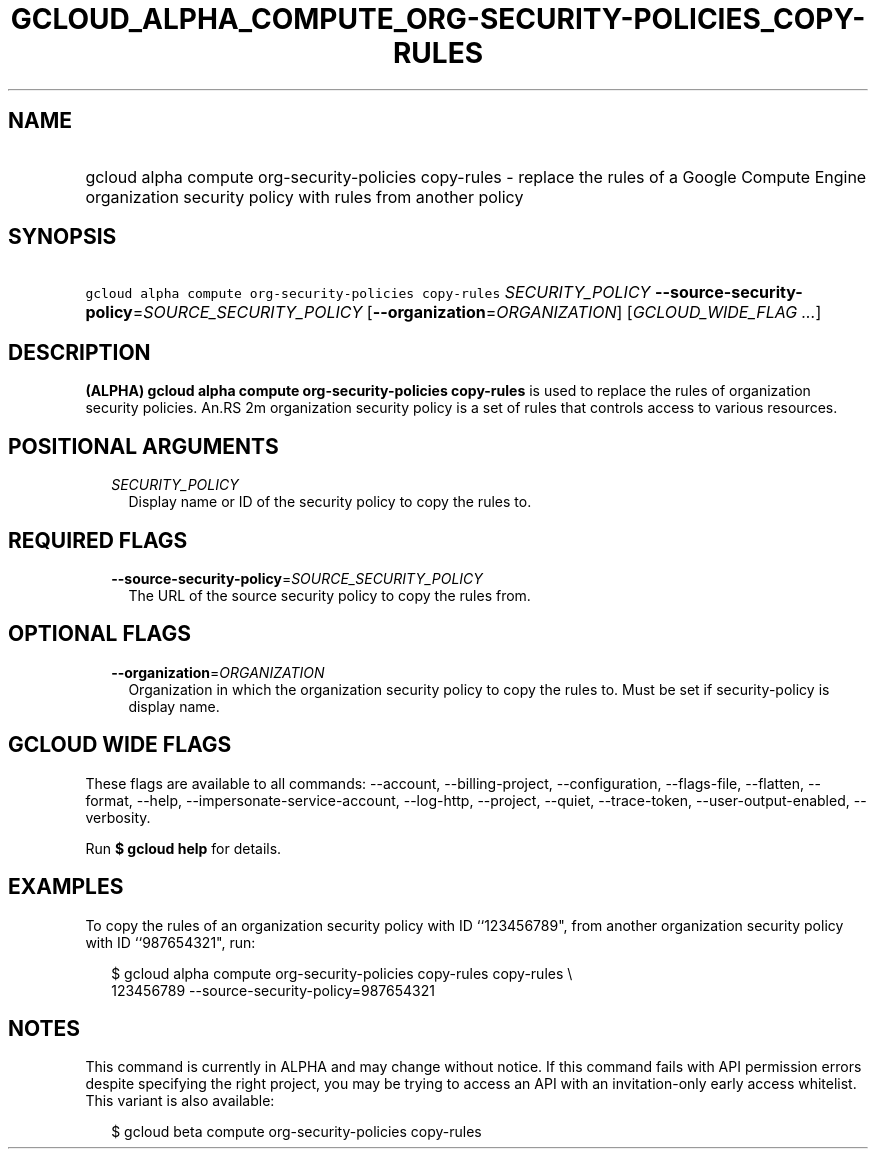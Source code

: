 
.TH "GCLOUD_ALPHA_COMPUTE_ORG\-SECURITY\-POLICIES_COPY\-RULES" 1



.SH "NAME"
.HP
gcloud alpha compute org\-security\-policies copy\-rules \- replace the rules of a Google Compute Engine organization security policy with rules from another policy



.SH "SYNOPSIS"
.HP
\f5gcloud alpha compute org\-security\-policies copy\-rules\fR \fISECURITY_POLICY\fR \fB\-\-source\-security\-policy\fR=\fISOURCE_SECURITY_POLICY\fR [\fB\-\-organization\fR=\fIORGANIZATION\fR] [\fIGCLOUD_WIDE_FLAG\ ...\fR]



.SH "DESCRIPTION"

\fB(ALPHA)\fR \fBgcloud alpha compute org\-security\-policies copy\-rules\fR is
used to replace the rules of organization security policies. An.RS 2m
organization security policy is a set of rules that controls access to
various resources.

.RE



.SH "POSITIONAL ARGUMENTS"

.RS 2m
.TP 2m
\fISECURITY_POLICY\fR
Display name or ID of the security policy to copy the rules to.


.RE
.sp

.SH "REQUIRED FLAGS"

.RS 2m
.TP 2m
\fB\-\-source\-security\-policy\fR=\fISOURCE_SECURITY_POLICY\fR
The URL of the source security policy to copy the rules from.


.RE
.sp

.SH "OPTIONAL FLAGS"

.RS 2m
.TP 2m
\fB\-\-organization\fR=\fIORGANIZATION\fR
Organization in which the organization security policy to copy the rules to.
Must be set if security\-policy is display name.


.RE
.sp

.SH "GCLOUD WIDE FLAGS"

These flags are available to all commands: \-\-account, \-\-billing\-project,
\-\-configuration, \-\-flags\-file, \-\-flatten, \-\-format, \-\-help,
\-\-impersonate\-service\-account, \-\-log\-http, \-\-project, \-\-quiet,
\-\-trace\-token, \-\-user\-output\-enabled, \-\-verbosity.

Run \fB$ gcloud help\fR for details.



.SH "EXAMPLES"

To copy the rules of an organization security policy with ID ``123456789", from
another organization security policy with ID ``987654321", run:

.RS 2m
$ gcloud alpha compute org\-security\-policies copy\-rules copy\-rules \e
    123456789 \-\-source\-security\-policy=987654321
.RE



.SH "NOTES"

This command is currently in ALPHA and may change without notice. If this
command fails with API permission errors despite specifying the right project,
you may be trying to access an API with an invitation\-only early access
whitelist. This variant is also available:

.RS 2m
$ gcloud beta compute org\-security\-policies copy\-rules
.RE

